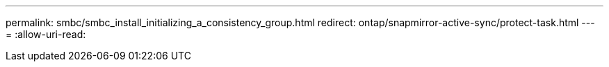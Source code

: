 ---
permalink: smbc/smbc_install_initializing_a_consistency_group.html 
redirect: ontap/snapmirror-active-sync/protect-task.html 
---
= 
:allow-uri-read: 


